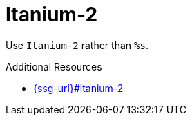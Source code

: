 :navtitle: Itanium-2
:keywords: reference, rule, Itanium-2

= Itanium-2

Use `Itanium-2` rather than `%s`.

.Additional Resources

* link:{ssg-url}#itanium-2[]

